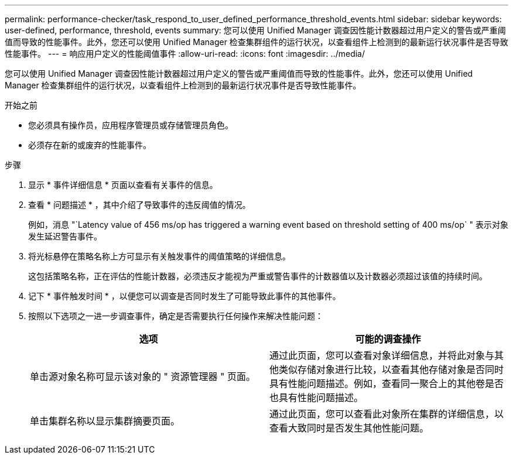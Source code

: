 ---
permalink: performance-checker/task_respond_to_user_defined_performance_threshold_events.html 
sidebar: sidebar 
keywords: user-defined, performance, threshold, events 
summary: 您可以使用 Unified Manager 调查因性能计数器超过用户定义的警告或严重阈值而导致的性能事件。此外，您还可以使用 Unified Manager 检查集群组件的运行状况，以查看组件上检测到的最新运行状况事件是否导致性能事件。 
---
= 响应用户定义的性能阈值事件
:allow-uri-read: 
:icons: font
:imagesdir: ../media/


[role="lead"]
您可以使用 Unified Manager 调查因性能计数器超过用户定义的警告或严重阈值而导致的性能事件。此外，您还可以使用 Unified Manager 检查集群组件的运行状况，以查看组件上检测到的最新运行状况事件是否导致性能事件。

.开始之前
* 您必须具有操作员，应用程序管理员或存储管理员角色。
* 必须存在新的或废弃的性能事件。


.步骤
. 显示 * 事件详细信息 * 页面以查看有关事件的信息。
. 查看 * 问题描述 * ，其中介绍了导致事件的违反阈值的情况。
+
例如，消息 "`Latency value of 456 ms/op has triggered a warning event based on threshold setting of 400 ms/op` " 表示对象发生延迟警告事件。

. 将光标悬停在策略名称上方可显示有关触发事件的阈值策略的详细信息。
+
这包括策略名称，正在评估的性能计数器，必须违反才能视为严重或警告事件的计数器值以及计数器必须超过该值的持续时间。

. 记下 * 事件触发时间 * ，以便您可以调查是否同时发生了可能导致此事件的其他事件。
. 按照以下选项之一进一步调查事件，确定是否需要执行任何操作来解决性能问题：
+
|===
| 选项 | 可能的调查操作 


 a| 
单击源对象名称可显示该对象的 " 资源管理器 " 页面。
 a| 
通过此页面，您可以查看对象详细信息，并将此对象与其他类似存储对象进行比较，以查看其他存储对象是否同时具有性能问题描述。例如，查看同一聚合上的其他卷是否也具有性能问题描述。



 a| 
单击集群名称以显示集群摘要页面。
 a| 
通过此页面，您可以查看此对象所在集群的详细信息，以查看大致同时是否发生其他性能问题。

|===

